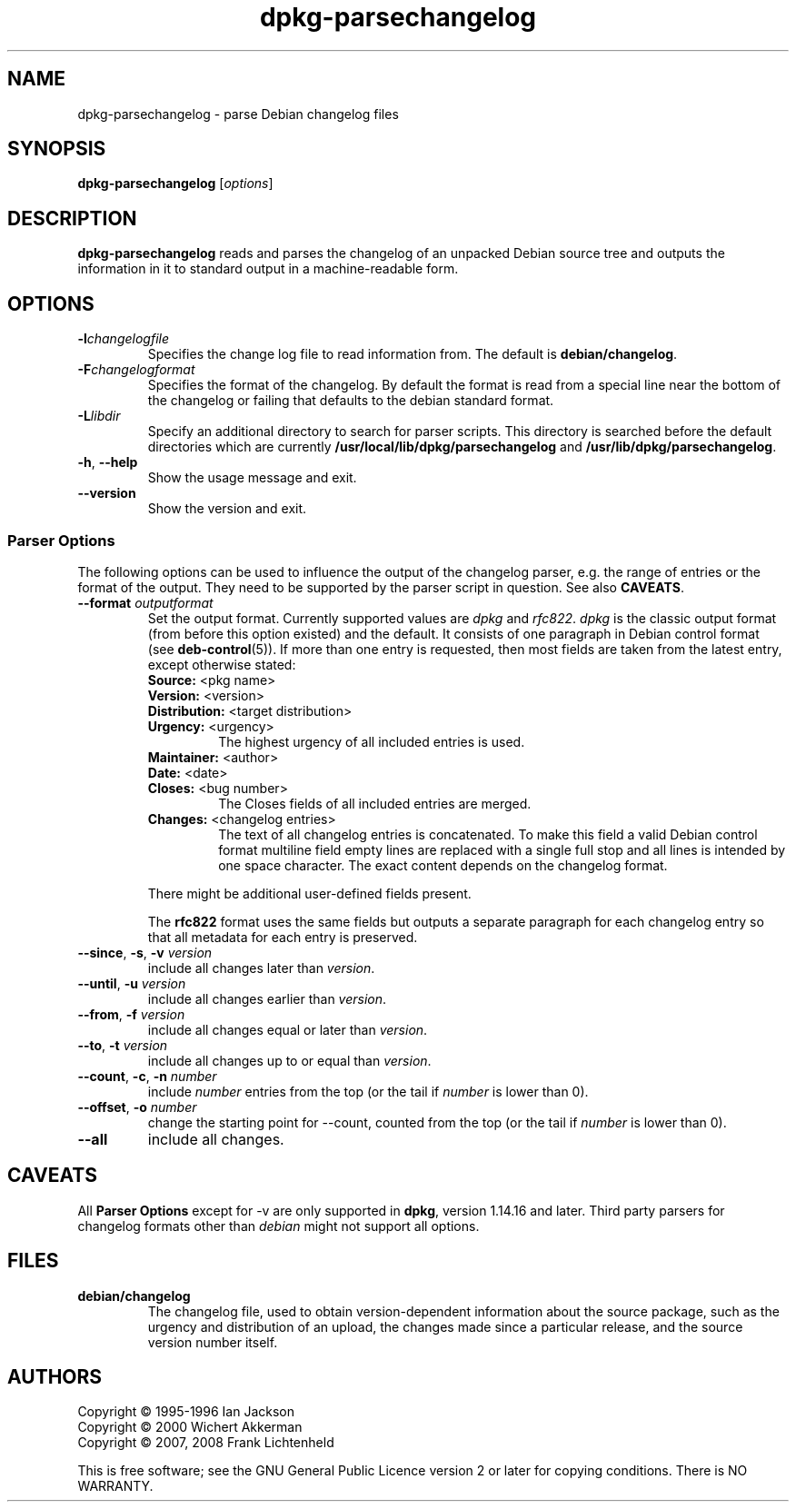 .TH dpkg\-parsechangelog 1 "2008-08-18" "Debian Project" "dpkg utilities"
.SH NAME
dpkg\-parsechangelog \- parse Debian changelog files
.
.SH SYNOPSIS
.B dpkg\-parsechangelog
.RI [ options ]
.
.SH DESCRIPTION
.B dpkg\-parsechangelog
reads and parses the changelog of an unpacked Debian source tree and
outputs the information in it to standard output in a machine-readable
form.
.
.SH OPTIONS
.TP
.BI \-l changelogfile
Specifies the change log file to read information from. The
default is
.BR debian/changelog .
.TP
.BI \-F changelogformat
Specifies the format of the changelog. By default the format is read
from a special line near the bottom of the changelog or failing that
defaults to the debian standard format.
.TP
.BI \-L libdir
Specify an additional directory to search for parser scripts.
This directory is searched before the default directories
which are currently
.BR /usr/local/lib/dpkg/parsechangelog " and "
.BR /usr/lib/dpkg/parsechangelog .
.TP
.BR \-h ", " \-\-help
Show the usage message and exit.
.TP
.BR \-\-version
Show the version and exit.
.SS Parser Options
The following options can be used to influence the output of
the changelog parser, e.g. the range of entries or the format
of the output. They need to be supported by the parser script
in question. See also \fBCAVEATS\fP.
.TP
.BI \-\-format " outputformat"
Set the output format. Currently supported values are
.IR dpkg " and " rfc822 .
\fIdpkg\fP is the classic output format (from before this
option existed) and the default. It consists of one paragraph
in Debian control format (see \fBdeb-control\fP(5)). If more
than one entry is requested, then most fields are taken from the
latest entry, except otherwise stated:
.RS
.TP
.BR Source: " <pkg name>"
.TP
.BR Version: " <version>"
.TP
.BR Distribution: " <target distribution>"
.TP
.BR Urgency: " <urgency>"
The highest urgency of all included entries is used.
.TP
.BR Maintainer: " <author>"
.TP
.BR Date: " <date>"
.TP
.BR Closes: " <bug number>"
The Closes fields of all included entries are merged.
.TP
.BR Changes: " <changelog entries>"
The text of all changelog entries is concatenated. To make
this field a valid Debian control format multiline field
empty lines are replaced with a single full stop and all lines
is intended by one space character. The exact content depends
on the changelog format.
.RE
.IP
There might be additional user-defined fields present.
.IP
The \fBrfc822\fP format uses the same fields but outputs
a separate paragraph for each changelog entry so that all
metadata for each entry is preserved.
.TP
.BR \-\-since ", " \-s ", " \-v " \fIversion\fP"
include all changes later than \fIversion\fP.
.TP
.BR \-\-until ", " \-u " \fIversion\fP"
include all changes earlier than \fIversion\fP.
.TP
.BR \-\-from ", " \-f " \fIversion\fP"
include all changes equal or later than \fIversion\fP.
.TP
.BR \-\-to ", " \-t " \fIversion\fP"
include all changes up to or equal than \fIversion\fP.
.TP
.BR \-\-count ", " \-c ", " \-n " \fInumber\fI"
include \fInumber\fP entries from the top (or the tail
if \fInumber\fP is lower than 0).
.TP
.BR \-\-offset ", " \-o " \fInumber\fP"
change the starting point for \-\-count, counted from the top
(or the tail if \fInumber\fP is lower than 0).
.TP
.B \-\-all
include all changes.
.
.SH CAVEATS
All \fBParser Options\fP except for \-v are only supported in
\fBdpkg\fP, version 1.14.16 and later. Third party parsers for
changelog formats other than \fIdebian\fP might not support
all options.
.
.SH FILES
.TP
.B debian/changelog
The changelog file, used to obtain version-dependent information about
the source package, such as the urgency and distribution of an upload,
the changes made since a particular release, and the source version
number itself.
.
.SH AUTHORS
Copyright \(co 1995-1996 Ian Jackson
.br
Copyright \(co 2000 Wichert Akkerman
.br
Copyright \(co 2007, 2008 Frank Lichtenheld
.sp
This is free software; see the GNU General Public Licence version 2 or later
for copying conditions. There is NO WARRANTY.
